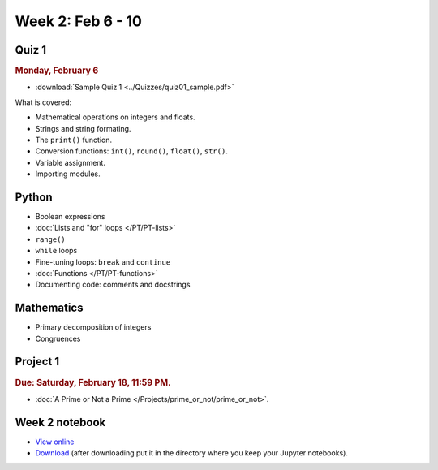 Week 2: Feb 6 - 10
===================

Quiz 1
~~~~~~

.. rubric:: Monday, February 6

* :download:`Sample Quiz 1 <../Quizzes/quiz01_sample.pdf>`

What is covered:

* Mathematical operations on integers and floats.
* Strings and string formating.
* The ``print()`` function.
* Conversion functions: ``int()``, ``round()``, ``float()``, ``str()``.
* Variable assignment.
* Importing modules.

Python
~~~~~~

* Boolean expressions
* :doc:`Lists and "for" loops </PT/PT-lists>`
* ``range()``
* ``while`` loops
* Fine-tuning loops: ``break`` and ``continue``
* :doc:`Functions </PT/PT-functions>`
* Documenting code: comments and docstrings


Mathematics
~~~~~~~~~~~

* Primary decomposition of integers
* Congruences

Project 1
~~~~~~~~~

.. rubric:: Due: Saturday, February 18, 11:59 PM.

* :doc:`A Prime or Not a Prime </Projects/prime_or_not/prime_or_not>`.

Week 2 notebook
~~~~~~~~~~~~~~~
- `View online <../_static/weekly_notebooks/week02_notebook.html>`_
- `Download <../_static/weekly_notebooks/week02_notebook.ipynb>`_ (after downloading put it in the directory where you keep your Jupyter notebooks).
